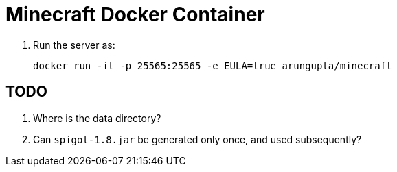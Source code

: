 # Minecraft Docker Container

. Run the server as:
+
[source,text]
----
docker run -it -p 25565:25565 -e EULA=true arungupta/minecraft
----

## TODO

. Where is the data directory?
. Can `spigot-1.8.jar` be generated only once, and used subsequently?